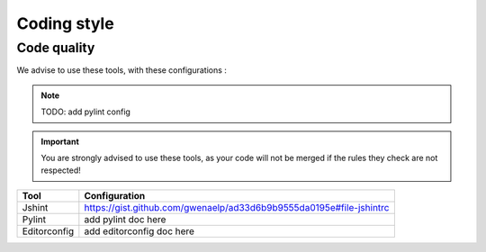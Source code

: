 .. _dev-practices-codestyle:

Coding style
============

Code quality
------------

We advise to use these tools, with these configurations :

.. NOTE::

   TODO: add pylint config

.. important ::
   You are strongly advised to use these tools, as your code will not be merged if the rules they check are not respected!

.. list-table::
   :header-rows: 1

   * - Tool
     - Configuration
   * - Jshint
     - https://gist.github.com/gwenaelp/ad33d6b9b9555da0195e#file-jshintrc
   * - Pylint
     - add pylint doc here
   * - Editorconfig
     - add editorconfig doc here
